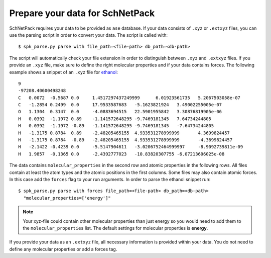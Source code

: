 .. _Prepare Data:

Prepare your data for SchNetPack
********************************

SchNetPack requires your data to be provided as ``ase`` database. If your
data consists of ``.xyz`` or ``.extxyz`` files, you can use the parsing
script in order to convert your data. The script is called with::

    $ spk_parse.py parse with file_path=<file-path> db_path=<db-path>

The script will automatically check your file extension in order to
distinguish between ``.xyz`` and ``.extxyz`` files. If you provide an ``.xyz``
file, make sure to define the right molecular properties and if your
data contains forces. The following example shows a snippet of an ``.xyz``
file for `ethanol <http://quantum-machine.org/gdml/>`_::

    9
    -97208.40600498248
    C	0.0072	-0.5687	0.0	1.4517297437249999	6.01923561735	5.2067503058e-07
    C	-1.2854	0.2499	0.0	17.9533587683	-5.1623821924	3.49002255005e-07
    O	1.1304	0.3147	0.0	-4.0883694515	22.5901955842	3.30876819905e-06
    H	0.0392	-1.1972	0.89	-1.141572648295	-9.7469181345	7.64734244805
    H	0.0392	-1.1972	-0.89	-1.141572648295	-9.7469181345	-7.64734244805
    H	-1.3175	0.8784	0.89	-2.48205465155	4.933531278999999	4.3699824457
    H	-1.3175	0.8784	-0.89	-2.48205465155	4.933531278999999	-4.3699824457
    H	-2.1422	-0.4239	0.0	-5.5147904611	-3.0206752464999997	-8.9092739811e-09
    H	1.9857	-0.1365	0.0	-2.4392777023	-10.83820307755	-6.07213606025e-08

The data contains ``molecular_properties`` in the second row and atomic
properties in the following rows. All files contain at least the atom types and
the atomic positions in the first columns. Some files may also contain atomic
forces. In this case add the ``forces`` flag to your run arguments. In order
to parse the ethanol snippet run::


    $ spk_parse.py parse with forces file_path=<file-path> db_path=<db-path>
      "molecular_properties=['energy']"

.. note::

    Your xyz-file could contain other molecular properties than just energy so
    you would need to add them to the ``molecular_properties`` list. The default
    settings for molecular properties is **energy**.

If you provide your data as an ``.extxyz`` file, all necessary information is
provided within your data. You do not need to define any molecular properties
or add a forces tag.
